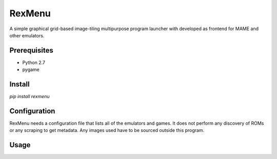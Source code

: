 ============================
RexMenu
============================

A simple graphical grid-based image-tiling multipurpose program launcher with
developed as frontend for MAME and other emulators.

Prerequisites
=============

* Python 2.7
* pygame

Install
=======

`pip install rexmenu`

Configuration
=============

RexMenu needs a configuration file that lists all of the emulators and games.
It does not perform any discovery of ROMs or any scraping to get metadata. Any
images used have to be sourced outside this program.

Usage
=====

